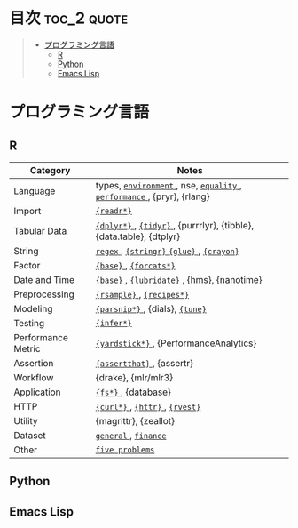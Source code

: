 #+STARTUP: content indent

* org-mode + babel による技術ノート集                              :noexport:

個人の技術ノートをまとめたリポジトリです。すべてのノートを Emacs の [[https://orgmode.org/ja/][org-mode]] で記載しています。ソースコードは、[[https://orgmode.org/worg/org-contrib/babel/][Babel]] を利用して実際に実行したものを掲載していますので、clone をして手元で試していただくことが可能です。(各ノートの末尾に実行環境を掲載するようにしています。)

#+begin_src shell
git clone https://github.com/five-dots/notes.git
#+end_src

Babel の実行には適切な ~org-babel-load-language~ の設定が必要です。このノートでは、以下の言語を利用しています。

#+begin_src emacs-lisp
(org-babel-do-load-languages 'org-babel-load-languages
  '((emacs-lisp . t)
    (shell . t)
    (R . t)
    (stan . t)
    (C . t)
    (python . t)))
#+end_src

* 目次                                                          :toc_2:quote:
#+BEGIN_QUOTE
- [[#プログラミング言語][プログラミング言語]]
  - [[#r][R]]
  - [[#python][Python]]
  - [[#emacs-lisp][Emacs Lisp]]
#+END_QUOTE

* プログラミング言語
** R

|--------------------+-----------------------------------------------------------------------|
| Category           | Notes                                                                 |
|--------------------+-----------------------------------------------------------------------|
| Language           | types, [[file:./lang/r/general/environment.org][ ~environment~ ]], nse, [[file:./lang/r/general/equality.org][ ~equality~ ]], [[file:./lang/r/general/performance.org][ ~performance~ ]], {pryr}, {rlang} |
| Import             | [[file:./lang/r/package/readr.org][ ~{readr*}~ ]]                                                            |
| Tabular Data       | [[file:lang/r/package/dplyr/][ ~{dplyr*}~ ]], [[file:./lang/r/package/tidyr.org][ ~{tidyr}~ ]], {purrrlyr}, {tibble}, {data.table}, {dtplyr}   |
| String             | [[file:./lang/r/general/regex.org][ ~regex~ ]], [[file:./lang/r/package/stringr.org][ ~{stringr}~ ]] [[file:./lang/r/package/glue.org][ ~{glue}~ ]], [[file:./lang/r/package/crayon.org][ ~{crayon}~ ]]                             |
| Factor             | [[file:./lang/r/general/factor.org][ ~{base}~ ]], [[file:./lang/r/package/farcats.org][ ~{forcats*}~ ]]                                                |
| Date and Time      | [[file:./lang/r/general/date_time.org][ ~{base}~ ]], [[file:./lang/r/package/lubridate.org][ ~{lubridate}~ ]], {hms}, {nanotime}                            |
| Preprocessing      | [[file:lang/r/package/rsample.org][ ~{rsample}~ ]], [[file:lang/r/package/recipes/][ ~{recipes*}~ ]]                                             |
| Modeling           | [[file:./lang/r/package/parsnip/][ ~{parsnip*}~ ]], {dials}, [[file:./lang/r/package/tune/][ ~{tune}~ ]]                                       |
| Testing            | [[file:./lang/r/package/infer.org][ ~{infer*}~ ]]                                                            |
| Performance Metric | [[file:./lang/r/package/yardstick/][ ~{yardstick*}~ ]], {PerformanceAnalytics}                                |
| Assertion          | [[file:./lang/r/package/assertthat.org][ ~{assertthat}~ ]], {assertr}                                             |
| Workflow           | {drake}, {mlr/mlr3}                                                   |
|--------------------+-----------------------------------------------------------------------|
| Application        | [[file:./lang/r/package/fs.org][ ~{fs*}~ ]], {database}                                                   |
| HTTP               | [[file:./lang/r/package/curl.org][ ~{curl*}~ ]], [[file:./lang/r/package/httr.org][ ~{httr}~ ]], [[file:./lang/r/package/rvest.org][ ~{rvest}~ ]]                                        |
| Utility            | {magrittr}, {zeallot}                                                 |
| Dataset            | [[file:./lang/r/general/dataset.org][ ~general~ ]], [[file:lang/r/finance/dataset.org][ ~finance~ ]]                                                  |
|--------------------+-----------------------------------------------------------------------|
| Other              | [[file:./lang/r/general/five_problems.org][ ~five problems~ ]]                                                       |
|--------------------+-----------------------------------------------------------------------|

** Python
** Emacs Lisp
